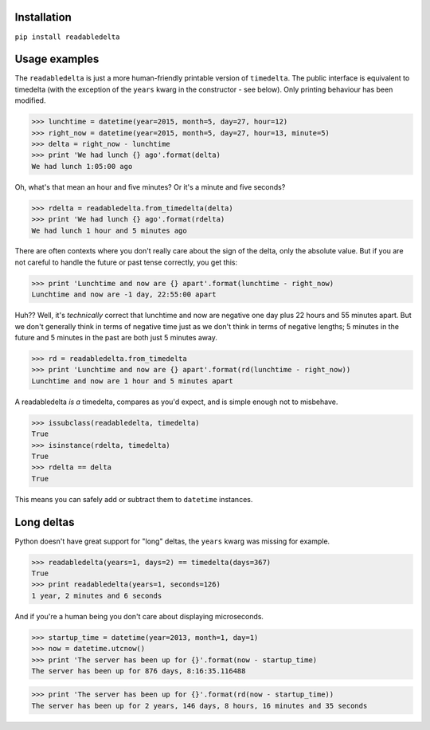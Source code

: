 Installation
------------

``pip install readabledelta``



Usage examples
--------------

The ``readabledelta`` is just a more human-friendly printable version of ``timedelta``.  The public interface is equivalent to timedelta (with the exception of the ``years`` kwarg in the constructor - see below).  Only printing behaviour has been modified.  

>>> lunchtime = datetime(year=2015, month=5, day=27, hour=12)
>>> right_now = datetime(year=2015, month=5, day=27, hour=13, minute=5)
>>> delta = right_now - lunchtime
>>> print 'We had lunch {} ago'.format(delta)
We had lunch 1:05:00 ago

Oh, what's that mean an hour and five minutes?  Or it's a minute and five seconds?

>>> rdelta = readabledelta.from_timedelta(delta)
>>> print 'We had lunch {} ago'.format(rdelta)
We had lunch 1 hour and 5 minutes ago

There are often contexts where you don't really care about the sign of the delta, only the absolute value.  But if you are not careful to handle the future or past tense correctly, you get this:

>>> print 'Lunchtime and now are {} apart'.format(lunchtime - right_now)
Lunchtime and now are -1 day, 22:55:00 apart

Huh??  Well, it's *technically* correct that lunchtime and now are negative one day plus 22 hours and 55 minutes apart.  But we don't generally think in terms of negative time just as we don't think in terms of negative lengths; 5 minutes in the future and 5 minutes in the past are both just 5 minutes away.

>>> rd = readabledelta.from_timedelta
>>> print 'Lunchtime and now are {} apart'.format(rd(lunchtime - right_now))
Lunchtime and now are 1 hour and 5 minutes apart

A readabledelta *is a* timedelta, compares as you'd expect, and is simple enough not to misbehave.  

>>> issubclass(readabledelta, timedelta)
True
>>> isinstance(rdelta, timedelta)
True
>>> rdelta == delta
True

This means you can safely add or subtract them to ``datetime`` instances. 



Long deltas
-----------

Python doesn't have great support for "long" deltas, the ``years`` kwarg was missing for example.  

>>> readabledelta(years=1, days=2) == timedelta(days=367)
True
>>> print readabledelta(years=1, seconds=126)
1 year, 2 minutes and 6 seconds


And if you're a human being you don't care about displaying microseconds.  

>>> startup_time = datetime(year=2013, month=1, day=1)
>>> now = datetime.utcnow()
>>> print 'The server has been up for {}'.format(now - startup_time)
The server has been up for 876 days, 8:16:35.116488

>>> print 'The server has been up for {}'.format(rd(now - startup_time))
The server has been up for 2 years, 146 days, 8 hours, 16 minutes and 35 seconds
